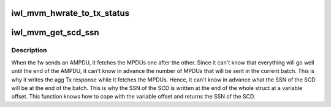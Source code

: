 .. -*- coding: utf-8; mode: rst -*-
.. src-file: drivers/net/wireless/intel/iwlwifi/mvm/tx.c

.. _`iwl_mvm_hwrate_to_tx_status`:

iwl_mvm_hwrate_to_tx_status
===========================

.. c:function:: void iwl_mvm_hwrate_to_tx_status(u32 rate_n_flags, struct ieee80211_tx_info *info)

    :param u32 rate_n_flags:
        *undescribed*

    :param struct ieee80211_tx_info \*info:
        *undescribed*

.. _`iwl_mvm_get_scd_ssn`:

iwl_mvm_get_scd_ssn
===================

.. c:function:: u32 iwl_mvm_get_scd_ssn(struct iwl_mvm *mvm, struct iwl_mvm_tx_resp *tx_resp)

    returns the SSN of the SCD

    :param struct iwl_mvm \*mvm:
        *undescribed*

    :param struct iwl_mvm_tx_resp \*tx_resp:
        the Tx response from the fw (agg or non-agg)

.. _`iwl_mvm_get_scd_ssn.description`:

Description
-----------

When the fw sends an AMPDU, it fetches the MPDUs one after the other. Since
it can't know that everything will go well until the end of the AMPDU, it
can't know in advance the number of MPDUs that will be sent in the current
batch. This is why it writes the agg Tx response while it fetches the MPDUs.
Hence, it can't know in advance what the SSN of the SCD will be at the end
of the batch. This is why the SSN of the SCD is written at the end of the
whole struct at a variable offset. This function knows how to cope with the
variable offset and returns the SSN of the SCD.

.. This file was automatic generated / don't edit.

